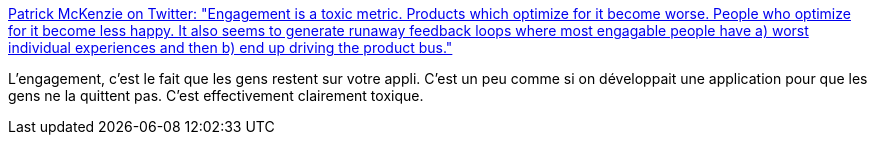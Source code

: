 :jbake-type: post
:jbake-status: published
:jbake-title: Patrick McKenzie on Twitter: "Engagement is a toxic metric. Products which optimize for it become worse. People who optimize for it become less happy. It also seems to generate runaway feedback loops where most engagable people have a) worst individual experiences and then b) end up driving the product bus."
:jbake-tags: programming,éthique,psychologie,comportement,_mois_avr.,_année_2019
:jbake-date: 2019-04-15
:jbake-depth: ../
:jbake-uri: shaarli/1555310980000.adoc
:jbake-source: https://nicolas-delsaux.hd.free.fr/Shaarli?searchterm=https%3A%2F%2Ftwitter.com%2Fpatio11%2Fstatus%2F1115430680601612288&searchtags=programming+%C3%A9thique+psychologie+comportement+_mois_avr.+_ann%C3%A9e_2019
:jbake-style: shaarli

https://twitter.com/patio11/status/1115430680601612288[Patrick McKenzie on Twitter: "Engagement is a toxic metric. Products which optimize for it become worse. People who optimize for it become less happy. It also seems to generate runaway feedback loops where most engagable people have a) worst individual experiences and then b) end up driving the product bus."]

L'engagement, c'est le fait que les gens restent sur votre appli. C'est un peu comme si on développait une application pour que les gens ne la quittent pas. C'est effectivement clairement toxique.
